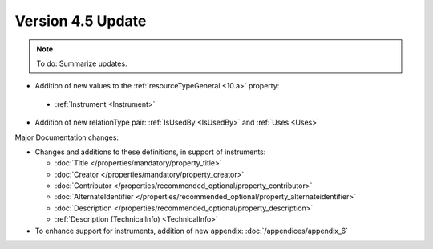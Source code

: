 Version 4.5 Update
====================

.. note::

   To do: Summarize updates.

* Addition of new values to the :ref:`resourceTypeGeneral <10.a>` property:

 * :ref:`Instrument <Instrument>`

* Addition of new relationType pair: :ref:`IsUsedBy <IsUsedBy>` and :ref:`Uses <Uses>`

Major Documentation changes:

* Changes and additions to these definitions, in support of instruments:

  * :doc:`Title </properties/mandatory/property_title>`
  * :doc:`Creator </properties/mandatory/property_creator>`
  * :doc:`Contributor </properties/recommended_optional/property_contributor>`
  * :doc:`AlternateIdentifier </properties/recommended_optional/property_alternateidentifier>`
  * :doc:`Description </properties/recommended_optional/property_description>`
  * :ref:`Description (TechnicalInfo) <TechnicalInfo>`

* To enhance support for instruments, addition of new appendix: :doc:`/appendices/appendix_6`
